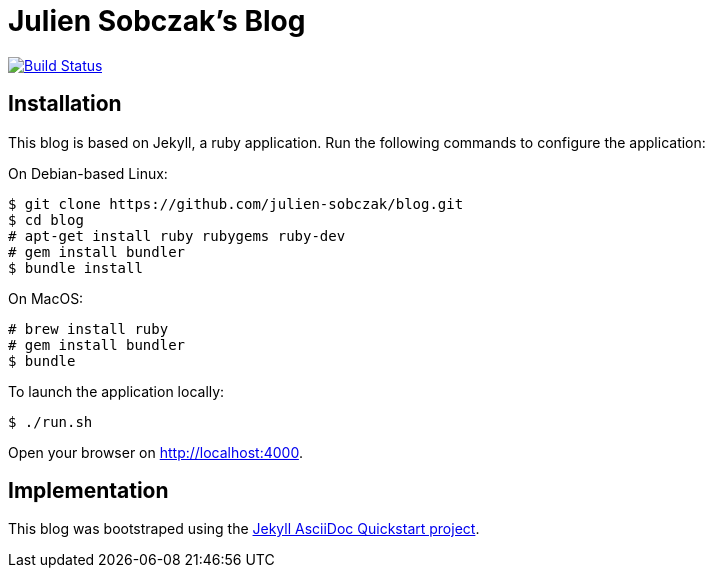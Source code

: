= Julien Sobczak's Blog

image:https://travis-ci.org/julien-sobczak/blog.svg?branch=master["Build Status", link="https://travis-ci.org/julien-sobczak/blog"]

:toc:


== Installation

This blog is based on Jekyll, a ruby application. Run the following commands to configure the application:

On Debian-based Linux:

```
$ git clone https://github.com/julien-sobczak/blog.git
$ cd blog
# apt-get install ruby rubygems ruby-dev
# gem install bundler
$ bundle install
```

On MacOS:

```
# brew install ruby
# gem install bundler
$ bundle
```

To launch the application locally:

```
$ ./run.sh
```

Open your browser on http://localhost:4000.


== Implementation

This blog was bootstraped using the https://github.com/asciidoctor/jekyll-asciidoc-quickstart[Jekyll AsciiDoc Quickstart project].

